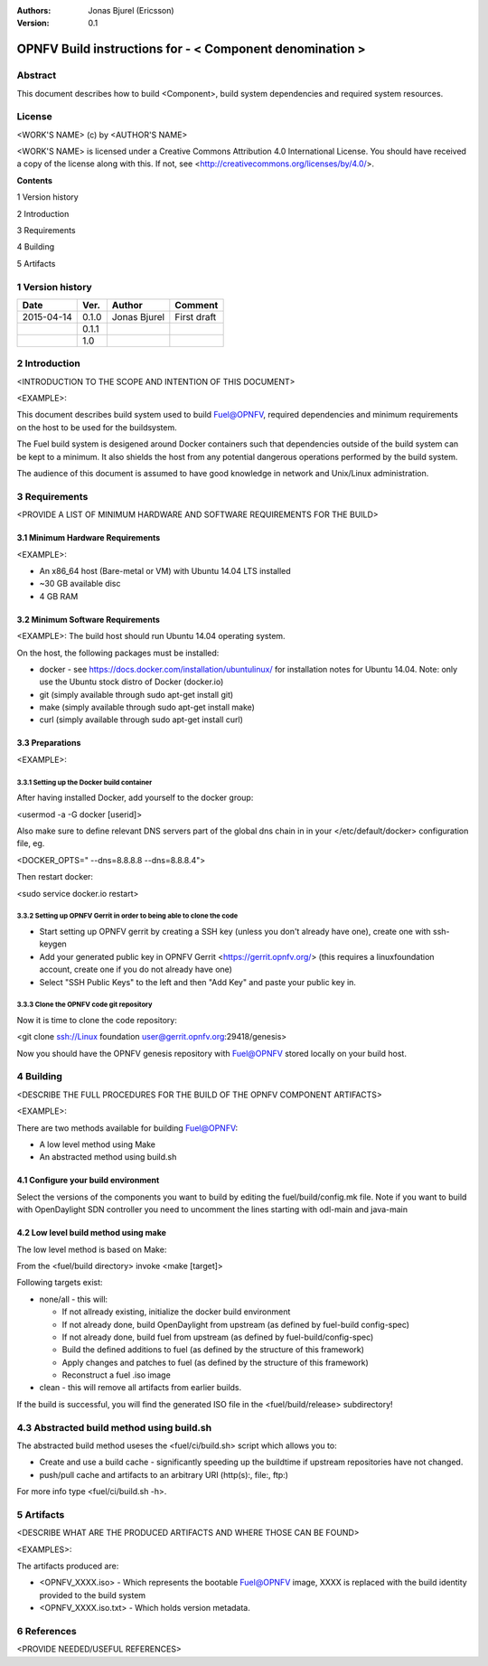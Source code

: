 :Authors: Jonas Bjurel (Ericsson)
:Version: 0.1

================================================================
OPNFV Build instructions for - < Component denomination >
================================================================

Abstract
========

This document describes how to build <Component>, build system dependencies and required system resources.

License
=======
<WORK'S NAME> (c) by <AUTHOR'S NAME>

<WORK'S NAME> is licensed under a Creative Commons Attribution 4.0 International License. You should have received a copy of the license along with this. If not, see <http://creativecommons.org/licenses/by/4.0/>.


**Contents**

1   Version history

2   Introduction

3   Requirements

4   Building

5   Artifacts


1   Version history
===================

+--------------------+--------------------+--------------------+--------------------+
| **Date**           | **Ver.**           | **Author**         | **Comment**        |
|                    |                    |                    |                    |
+--------------------+--------------------+--------------------+--------------------+
| 2015-04-14         | 0.1.0              | Jonas Bjurel       | First draft        |
|                    |                    |                    |                    |
+--------------------+--------------------+--------------------+--------------------+
|                    | 0.1.1              |                    |                    |
|                    |                    |                    |                    |
+--------------------+--------------------+--------------------+--------------------+
|                    | 1.0                |                    |                    |
|                    |                    |                    |                    |
|                    |                    |                    |                    |
+--------------------+--------------------+--------------------+--------------------+

2   Introduction
================
<INTRODUCTION TO THE SCOPE AND INTENTION OF THIS DOCUMENT>

<EXAMPLE>:

This document describes build system used to build Fuel@OPNFV, required dependencies and minimum requirements on the host to be used for the buildsystem.

The Fuel build system is desigened around Docker containers such that dependencies outside of the build system can be kept to a minimum. It also shields the host from any potential dangerous operations performed by the build system.

The audience of this document is assumed to have good knowledge in network and Unix/Linux administration.

3   Requirements
================
<PROVIDE A LIST OF MINIMUM HARDWARE AND SOFTWARE REQUIREMENTS FOR THE BUILD>

3.1 Minimum Hardware Requirements
---------------------------------
<EXAMPLE>:

- An x86_64 host (Bare-metal or VM) with Ubuntu 14.04 LTS installed

- ~30 GB available disc

- 4 GB RAM

3.2 Minimum Software Requirements
---------------------------------
<EXAMPLE>:
The build host should run Ubuntu 14.04 operating system.

On the host, the following packages must be installed:

- docker - see https://docs.docker.com/installation/ubuntulinux/ for installation notes for Ubuntu 14.04. Note: only use the Ubuntu stock distro of Docker (docker.io)

- git (simply available through sudo apt-get install git)

- make (simply available through sudo apt-get install make)

- curl (simply available through sudo apt-get install curl)

3.3 Preparations
----------------
<EXAMPLE>:

3.3.1 Setting up the Docker build container
~~~~~~~~~~~~~~~~~~~~~~~~~~~~~~~~~~~~~~~~~~~
After having installed Docker, add yourself to the docker group:

<usermod -a -G docker [userid]>

Also make sure to define relevant DNS servers part of the global dns chain in
in your </etc/default/docker> configuration file, eg.

<DOCKER_OPTS=" --dns=8.8.8.8 --dns=8.8.8.4">

Then restart docker:

<sudo service docker.io restart>

3.3.2 Setting up OPNFV Gerrit in order to being able to clone the code
~~~~~~~~~~~~~~~~~~~~~~~~~~~~~~~~~~~~~~~~~~~~~~~~~~~~~~~~~~~~~~~~~~~~~~
- Start setting up OPNFV gerrit by creating a SSH key (unless you don't already have one), create one with ssh-keygen

- Add your generated public key in OPNFV Gerrit <https://gerrit.opnfv.org/>
  (this requires a linuxfoundation account, create one if you do not already have one)

- Select "SSH Public Keys" to the left and then "Add Key" and paste your public key in.

3.3.3 Clone the OPNFV code git repository
~~~~~~~~~~~~~~~~~~~~~~~~~~~~~~~~~~~~~~~~~
Now it is time to clone the code repository:

<git clone ssh://Linux foundation user@gerrit.opnfv.org:29418/genesis>

Now you should have the OPNFV genesis repository with Fuel@OPNFV stored locally on your build host.

4   Building
============
<DESCRIBE THE FULL PROCEDURES FOR THE BUILD OF THE OPNFV COMPONENT ARTIFACTS>

<EXAMPLE>:

There are two methods available for building Fuel@OPNFV:

- A low level method using Make

- An abstracted method using build.sh

4.1  Configure your build environment
-------------------------------------

Select the versions of the components you want to build by editing the fuel/build/config.mk file.
Note if you want to build with OpenDaylight SDN controller you need to uncomment the lines starting
with odl-main and java-main

4.2  Low level build method using make
--------------------------------------

The low level method is based on Make:

From the <fuel/build directory> invoke <make [target]>

Following targets exist:

- none/all -  this will:

  - If not allready existing, initialize the docker build environment

  - If not already done, build OpenDaylight from upstream (as defined by fuel-build config-spec)

  - If not already done, build fuel from upstream (as defined by fuel-build/config-spec)

  - Build the defined additions to fuel (as defined by the structure of this framework)

  - Apply changes and patches to fuel (as defined by the structure of this framework)

  - Reconstruct a fuel .iso image

- clean - this will remove all artifacts from earlier builds.

If the build is successful, you will find the generated ISO file in the <fuel/build/release> subdirectory!

4.3  Abstracted build method using build.sh
===========================================
The abstracted build method useses the <fuel/ci/build.sh> script which allows you to:

- Create and use a build cache - significantly speeding up the buildtime if upstream repositories have not changed.

- push/pull cache and artifacts to an arbitrary URI (http(s):, file:, ftp:)

For more info type <fuel/ci/build.sh -h>.

5   Artifacts
=============
<DESCRIBE WHAT ARE THE PRODUCED ARTIFACTS AND WHERE THOSE CAN BE FOUND>

<EXAMPLES>:

The artifacts produced are:

- <OPNFV_XXXX.iso> - Which represents the bootable Fuel@OPNFV image, XXXX is replaced with the build identity provided to the build system

- <OPNFV_XXXX.iso.txt> - Which holds version metadata.

6  References
=============
<PROVIDE NEEDED/USEFUL REFERENCES>
